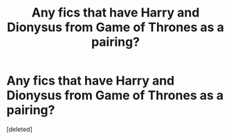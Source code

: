 #+TITLE: Any fics that have Harry and Dionysus from Game of Thrones as a pairing?

* Any fics that have Harry and Dionysus from Game of Thrones as a pairing?
:PROPERTIES:
:Score: 0
:DateUnix: 1452125605.0
:DateShort: 2016-Jan-07
:END:
[deleted]

